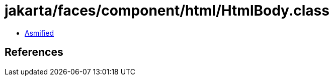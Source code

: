 = jakarta/faces/component/html/HtmlBody.class

 - link:HtmlBody-asmified.java[Asmified]

== References

